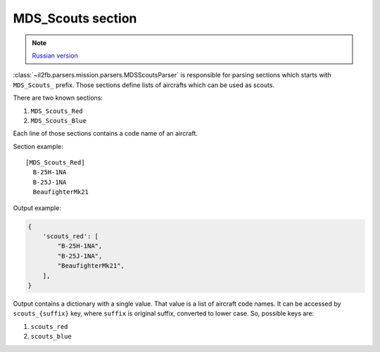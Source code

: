 .. _mds-scouts-section:

MDS_Scouts section
==================

.. note::

    `Russian version <https://github.com/IL2HorusTeam/il2fb-mission-parser/wiki/%D0%A1%D0%B5%D0%BA%D1%86%D0%B8%D1%8F-MDS_Scouts>`_

:class:`~il2fb.parsers.mission.parsers.MDSScoutsParser` is responsible for
parsing sections which starts with ``MDS_Scouts_`` prefix. Those sections
define lists of aircrafts which can be used as scouts.

There are two known sections:

#. ``MDS_Scouts_Red``
#. ``MDS_Scouts_Blue``

Each line of those sections contains a code name of an aircraft.

Section example::

    [MDS_Scouts_Red]
      B-25H-1NA
      B-25J-1NA
      BeaufighterMk21

Output example:

.. code-block:: python

    {
        'scouts_red': [
            "B-25H-1NA",
            "B-25J-1NA",
            "BeaufighterMk21",
        ],
    }

Output contains a dictionary with a single value. That value is a list of
aircraft code names. It can be accessed by ``scouts_{suffix}`` key, where
``suffix`` is original suffix, converted to lower case. So, possible keys are:

#. ``scouts_red``
#. ``scouts_blue``
